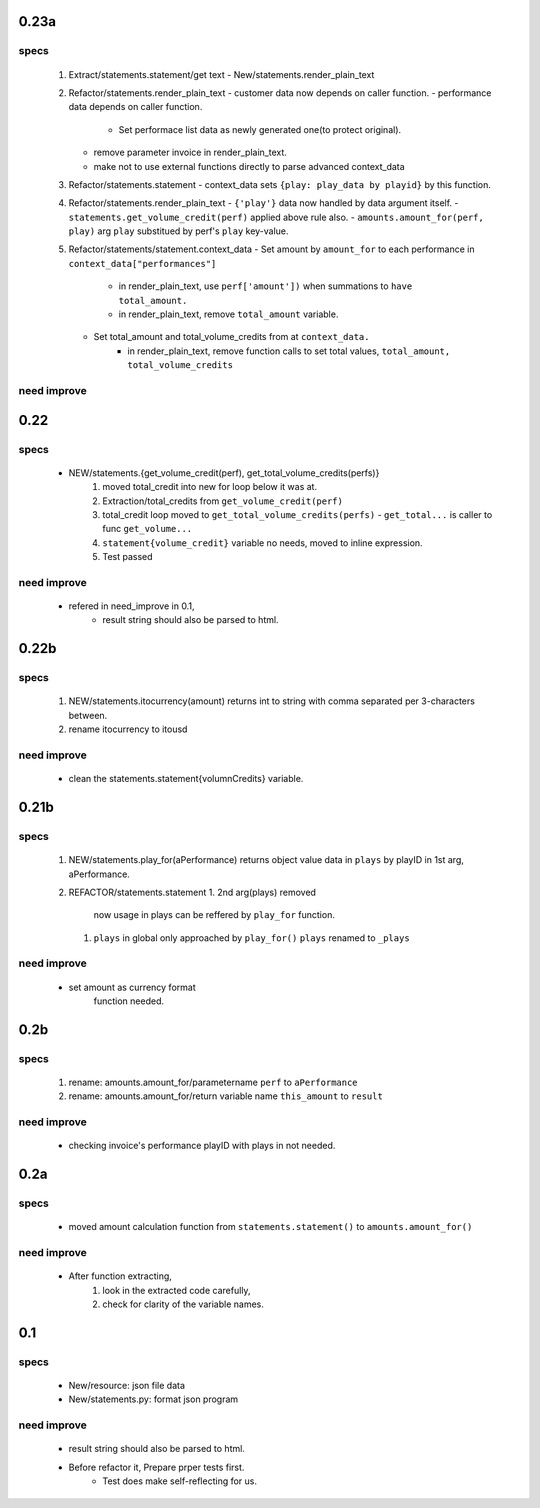 0.23a
-----
specs
^^^^^
   1. Extract/statements.statement/get text
      - New/statements.render_plain_text
   #. Refactor/statements.render_plain_text
      - customer data now depends on caller function.
      - performance data depends on caller function.
         - Set performace list data as newly generated one(to protect original).
      - remove parameter invoice in render_plain_text.
      - make not to use external functions directly to parse advanced context_data
   #. Refactor/statements.statement
      - context_data sets ``{play: play_data by playid}`` by this function.
   #. Refactor/statements.render_plain_text
      - ``{'play'}`` data now handled by data argument itself.
      - ``statements.get_volume_credit(perf)`` applied above rule also.
      - ``amounts.amount_for(perf, play)`` arg ``play`` substitued by perf's ``play`` key-value.
   #. Refactor/statements/statement.context_data
      - Set amount by ``amount_for`` to each performance in ``context_data["performances"]``
         - in render_plain_text, use ``perf['amount'])`` when summations to ``have total_amount.``
         - in render_plain_text, remove ``total_amount`` variable.
      - Set total_amount and total_volume_credits from at ``context_data.``
         - in render_plain_text, remove function calls to set total values, ``total_amount, total_volume_credits``

need improve
^^^^^^^^^^^^

0.22
----
specs
^^^^^
   - NEW/statements.{get_volume_credit(perf), get_total_volume_credits(perfs)}
      1. moved total_credit into new for loop below it was at.
      #. Extraction/total_credits from ``get_volume_credit(perf)``
      #. total_credit loop moved to ``get_total_volume_credits(perfs)``
         - ``get_total...`` is caller to func ``get_volume...``
      #. ``statement{volume_credit}`` variable no needs, moved to inline expression.
      #. Test passed

need improve
^^^^^^^^^^^^
   - refered in need_improve in 0.1, 
      - result string should also be parsed to html.

0.22b
-----
specs
^^^^^
   1. NEW/statements.itocurrency(amount)
      returns int to string with comma separated per 3-characters between.
   #. rename itocurrency to itousd

need improve
^^^^^^^^^^^^
   - clean the statements.statement{volumnCredits} variable.

0.21b
-----
specs
^^^^^
   1. NEW/statements.play_for(aPerformance)
      returns object value data in ``plays`` by playID in 1st arg, aPerformance.
   2. REFACTOR/statements.statement
      1. 2nd arg(plays) removed
         now usage in plays can be reffered by ``play_for`` function.
      #. ``plays`` in global only approached by ``play_for()``
         ``plays`` renamed to ``_plays``

need improve
^^^^^^^^^^^^
   - set amount as currency format
      function needed.

0.2b
----
specs
^^^^^
   1. rename: amounts.amount_for/parametername
      ``perf`` to ``aPerformance``
   #. rename: amounts.amount_for/return variable name
      ``this_amount`` to ``result``

need improve
^^^^^^^^^^^^
   - checking invoice's performance playID with plays in not needed.

0.2a
----
specs
^^^^^
   - moved amount calculation function from ``statements.statement()`` to ``amounts.amount_for()``

need improve
^^^^^^^^^^^^
   - After function extracting, 
      1. look in the extracted code carefully,
      #. check for clarity of the variable names.

0.1
---
specs
^^^^^
   - New/resource: json file data
   - New/statements.py: format json program

need improve 
^^^^^^^^^^^^
   - result string should also be parsed to html.
   - Before refactor it, Prepare prper tests first.
      - Test does make self-reflecting for us.

